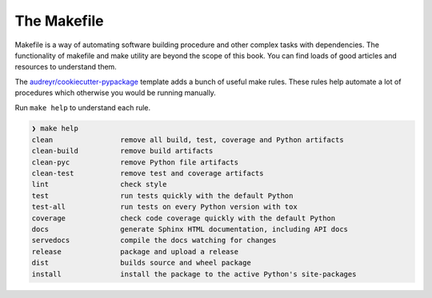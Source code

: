 The Makefile
============

Makefile is a way of automating software building procedure and other complex tasks with dependencies.
The functionality of makefile and make utility are beyond the scope of this book. You can find loads
of good articles and resources to understand them.

.. seealso::

    `GNU make <https://www.gnu.org/software/make/manual/make.html>`_ for more information on make and
    makefile.

The `audreyr/cookiecutter-pypackage <https://github.com/audreyr/cookiecutter-pypackage>`_ template 
adds a bunch of useful make rules. These rules help automate a lot of procedures which otherwise you 
would be running manually.

Run ``make help`` to understand each rule.

.. code-block:: shell

    ❯ make help
    clean                remove all build, test, coverage and Python artifacts
    clean-build          remove build artifacts
    clean-pyc            remove Python file artifacts
    clean-test           remove test and coverage artifacts
    lint                 check style
    test                 run tests quickly with the default Python
    test-all             run tests on every Python version with tox
    coverage             check code coverage quickly with the default Python
    docs                 generate Sphinx HTML documentation, including API docs
    servedocs            compile the docs watching for changes
    release              package and upload a release
    dist                 builds source and wheel package
    install              install the package to the active Python's site-packages
